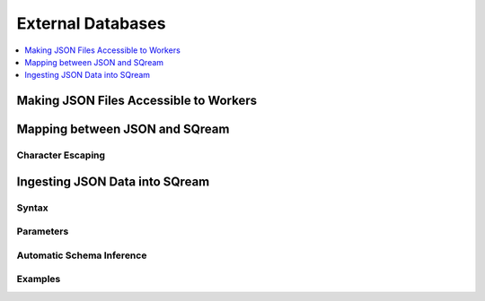 .. _ingesting_from_databases:******************External Databases******************.. contents::    :local:   :depth: 1Making JSON Files Accessible to Workers=======================================Mapping between JSON and SQream=============================== Character Escaping------------------Ingesting JSON Data into SQream===============================Syntax-------Parameters---------- Automatic Schema Inference--------------------------Examples--------
